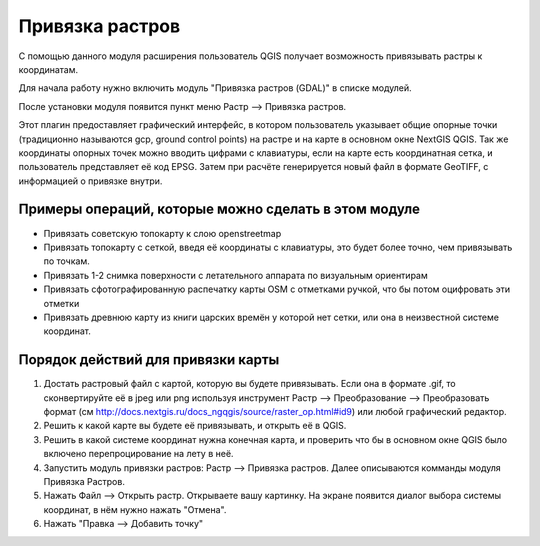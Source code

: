 .. sectionauthor:: Артём Светлов <artem.svetlov@nextgis.ru>

.. _raster_ref:
    
Привязка растров
===================

С помощью данного модуля расширения пользователь QGIS получает возможность привязывать растры к координатам.

Для начала работу нужно включить модуль "Привязка растров (GDAL)" в списке модулей. 

После установки модуля появится пункт меню Растр --> Привязка растров.

Этот плагин предоставляет графический интерфейс, в котором пользователь указывает общие опорные точки (традиционно называются gcp, ground control points) на растре и на карте в основном окне NextGIS QGIS. Так же координаты опорных точек можно вводить цифрами с клавиатуры, если на карте есть координатная сетка, и пользователь представляет её код EPSG. Затем при расчёте генерируется новый файл в формате GeoTIFF, с информацией о привязке внутри. 

Примеры операций, которые можно сделать в этом модуле
^^^^^^^^^^^^^^^^^^^^^^^^^^^^^^^^^^^^^^^^^^^^^^^^^^^^^^^^^^^

* Привязать советскую топокарту к слою openstreetmap
* Привязать топокарту с сеткой, введя её координаты с клавиатуры, это будет более точно, чем привязывать по точкам.
* Привязать 1-2 снимка поверхности с летательного аппарата по визуальным ориентирам
* Привязать сфотографированную распечатку карты OSM с отметками ручкой, что бы потом оцифровать эти отметки
* Привязать древнюю карту из книги царских времён у которой нет сетки, или она в неизвестной системе координат.

Порядок действий для привязки карты
^^^^^^^^^^^^^^^^^^^^^^^^^^^^^^^^^^^^^^^^^^^^^^^^^^^^^^^^^^^^^

1. Достать растровый файл с картой, которую вы будете привязывать. Если она в формате .gif, то сконвертируйте её в jpeg или png используя инструмент Растр --> Преобразование --> Преобразовать формат (см http://docs.nextgis.ru/docs_ngqgis/source/raster_op.html#id9) или любой графический редактор.
2. Решить к какой карте вы будете её привязывать, и открыть её в QGIS. 
3. Решить в какой системе координат нужна конечная карта, и проверить что бы в основном окне QGIS было включено перепроцирование на лету в неё.
4. Запустить модуль привязки растров: Растр --> Привязка растров. Далее описываются комманды модуля Привязка Растров.
5. Нажать Файл --> Открыть растр. Открываете вашу картинку. На экране появится диалог выбора системы координат, в нём нужно нажать "Отмена".
6. Нажать "Правка --> Добавить точку" 






.. info::

   Описание утилиты gdaltransform, которая выполняет расчёты внутри этого модуля: https://www.gdal.org/gdaltransform.html
